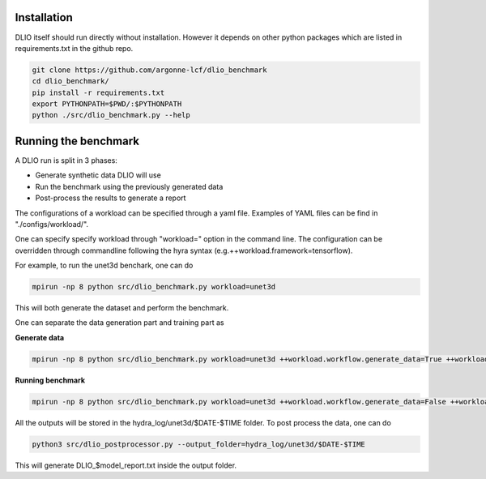 Installation
=============
DLIO itself should run directly without installation. However it depends on other python packages which are listed in requirements.txt in the github repo. 

.. code-block:: bash

    git clone https://github.com/argonne-lcf/dlio_benchmark
    cd dlio_benchmark/
    pip install -r requirements.txt 
    export PYTHONPATH=$PWD/:$PYTHONPATH
    python ./src/dlio_benchmark.py --help

Running the benchmark
======================

A DLIO run is split in 3 phases:

* Generate synthetic data DLIO will use
* Run the benchmark using the previously generated data
* Post-process the results to generate a report

The configurations of a workload can be specified through a yaml file. Examples of YAML files can be find in "./configs/workload/".

One can specify specify workload through "workload=" option in the command line. The configuration can be overridden through commandline following the hyra syntax (e.g.++workload.framework=tensorflow).

For example, to run the unet3d benchark, one can do

.. code-block:: bash

    mpirun -np 8 python src/dlio_benchmark.py workload=unet3d

This will both generate the dataset and perform the benchmark.

One can separate the data generation part and training part as

**Generate data**

.. code-block:: bash

    mpirun -np 8 python src/dlio_benchmark.py workload=unet3d ++workload.workflow.generate_data=True ++workload.workflow.train=False ++workload.workflow.evaluation=False

**Running benchmark**

.. code-block:: bash 

    mpirun -np 8 python src/dlio_benchmark.py workload=unet3d ++workload.workflow.generate_data=False ++workload.workflow.train=True ++workload.workflow.evaluation=True

All the outputs will be stored in the hydra_log/unet3d/$DATE-$TIME folder. To post process the data, one can do

.. code-block:: bash 

    python3 src/dlio_postprocessor.py --output_folder=hydra_log/unet3d/$DATE-$TIME

This will generate DLIO_$model_report.txt inside the output folder.

